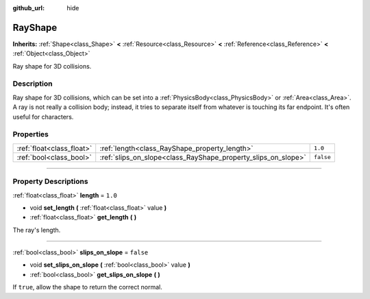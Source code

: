 :github_url: hide

.. DO NOT EDIT THIS FILE!!!
.. Generated automatically from Godot engine sources.
.. Generator: https://github.com/godotengine/godot/tree/3.5/doc/tools/make_rst.py.
.. XML source: https://github.com/godotengine/godot/tree/3.5/doc/classes/RayShape.xml.

.. _class_RayShape:

RayShape
========

**Inherits:** :ref:`Shape<class_Shape>` **<** :ref:`Resource<class_Resource>` **<** :ref:`Reference<class_Reference>` **<** :ref:`Object<class_Object>`

Ray shape for 3D collisions.

.. rst-class:: classref-introduction-group

Description
-----------

Ray shape for 3D collisions, which can be set into a :ref:`PhysicsBody<class_PhysicsBody>` or :ref:`Area<class_Area>`. A ray is not really a collision body; instead, it tries to separate itself from whatever is touching its far endpoint. It's often useful for characters.

.. rst-class:: classref-reftable-group

Properties
----------

.. table::
   :widths: auto

   +---------------------------+---------------------------------------------------------------+-----------+
   | :ref:`float<class_float>` | :ref:`length<class_RayShape_property_length>`                 | ``1.0``   |
   +---------------------------+---------------------------------------------------------------+-----------+
   | :ref:`bool<class_bool>`   | :ref:`slips_on_slope<class_RayShape_property_slips_on_slope>` | ``false`` |
   +---------------------------+---------------------------------------------------------------+-----------+

.. rst-class:: classref-section-separator

----

.. rst-class:: classref-descriptions-group

Property Descriptions
---------------------

.. _class_RayShape_property_length:

.. rst-class:: classref-property

:ref:`float<class_float>` **length** = ``1.0``

.. rst-class:: classref-property-setget

- void **set_length** **(** :ref:`float<class_float>` value **)**
- :ref:`float<class_float>` **get_length** **(** **)**

The ray's length.

.. rst-class:: classref-item-separator

----

.. _class_RayShape_property_slips_on_slope:

.. rst-class:: classref-property

:ref:`bool<class_bool>` **slips_on_slope** = ``false``

.. rst-class:: classref-property-setget

- void **set_slips_on_slope** **(** :ref:`bool<class_bool>` value **)**
- :ref:`bool<class_bool>` **get_slips_on_slope** **(** **)**

If ``true``, allow the shape to return the correct normal.

.. |virtual| replace:: :abbr:`virtual (This method should typically be overridden by the user to have any effect.)`
.. |const| replace:: :abbr:`const (This method has no side effects. It doesn't modify any of the instance's member variables.)`
.. |vararg| replace:: :abbr:`vararg (This method accepts any number of arguments after the ones described here.)`
.. |static| replace:: :abbr:`static (This method doesn't need an instance to be called, so it can be called directly using the class name.)`
